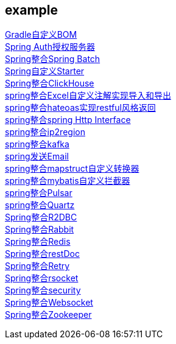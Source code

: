 [[example]]
== example

link:livk-boot-dependencies[Gradle自定义BOM] +
link:spring-authorization-server[Spring Auth授权服务器] +
link:spring-batch[Spring整合Spring Batch] +
link:spring-boot-starter[Spring自定义Starter] +
link:spring-clickhouse[Spring整合ClickHouse] +
link:spring-excel[spring整合Excel自定义注解实现导入和导出] +
link:spring-hateoas[spring整合hateoas实现restful风格返回] +
link:spring-http[spring整合spring Http Interface] +
link:spring-ip2region[spring整合ip2region] +
link:spring-kafka[spring整合kafka] +
link:spring-mail[spring发送Email] +
link:spring-mapstruct[spring整合mapstruct自定义转换器] +
link:spring-mybatis[spring整合mybatis自定义拦截器] +
link:spring-pulsar[spring整合Pulsar] +
link:spring-quartz[spring整合Quartz] +
link:spring-r2dbc[Spring整合R2DBC] +
link:spring-rabbit[Spring整合Rabbit] +
link:spring-redis[Spring整合Redis] +
link:spring-rest-doc[Spring整合restDoc] +
link:spring-retry[Spring整合Retry] +
link:spring-rsocket[Spring整合rsocket] +
link:spring-security[Spring整合security] +
link:spring-websocket[Spring整合Websocket] +
link:spring-zookeeper[Spring整合Zookeeper] +
